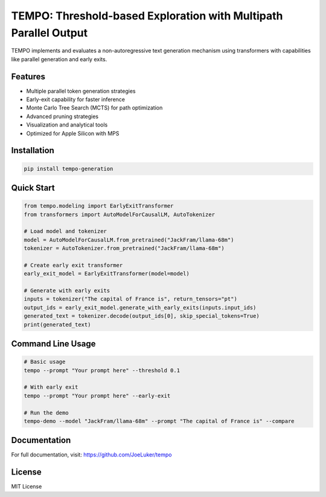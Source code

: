 TEMPO: Threshold-based Exploration with Multipath Parallel Output
================================================================

|license| |stars| |issues|

.. |license| image:: https://img.shields.io/github/license/JoeLuker/tempo
   :target: https://github.com/JoeLuker/tempo/blob/main/LICENSE
   :alt: GitHub

.. |stars| image:: https://img.shields.io/github/stars/JoeLuker/tempo
   :target: https://github.com/JoeLuker/tempo/stargazers
   :alt: GitHub stars

.. |issues| image:: https://img.shields.io/github/issues/JoeLuker/tempo
   :target: https://github.com/JoeLuker/tempo/issues
   :alt: GitHub issues

TEMPO implements and evaluates a non-autoregressive text generation mechanism using transformers with capabilities like parallel generation and early exits.

Features
--------

- Multiple parallel token generation strategies
- Early-exit capability for faster inference
- Monte Carlo Tree Search (MCTS) for path optimization
- Advanced pruning strategies
- Visualization and analytical tools
- Optimized for Apple Silicon with MPS

Installation
-----------

.. code-block:: bash

    pip install tempo-generation

Quick Start
----------

.. code-block:: python

    from tempo.modeling import EarlyExitTransformer
    from transformers import AutoModelForCausalLM, AutoTokenizer

    # Load model and tokenizer
    model = AutoModelForCausalLM.from_pretrained("JackFram/llama-68m")
    tokenizer = AutoTokenizer.from_pretrained("JackFram/llama-68m")

    # Create early exit transformer
    early_exit_model = EarlyExitTransformer(model=model)

    # Generate with early exits
    inputs = tokenizer("The capital of France is", return_tensors="pt")
    output_ids = early_exit_model.generate_with_early_exits(inputs.input_ids)
    generated_text = tokenizer.decode(output_ids[0], skip_special_tokens=True)
    print(generated_text)

Command Line Usage
-----------------

.. code-block:: bash

    # Basic usage
    tempo --prompt "Your prompt here" --threshold 0.1

    # With early exit
    tempo --prompt "Your prompt here" --early-exit

    # Run the demo
    tempo-demo --model "JackFram/llama-68m" --prompt "The capital of France is" --compare

Documentation
------------

For full documentation, visit: https://github.com/JoeLuker/tempo

License
-------

MIT License 